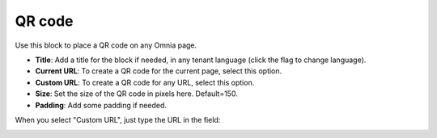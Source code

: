 QR code
=======================================

Use this block to place a QR code on any Omnia page.

.. image:: qr-code-settings-v75.png

+ **Title**: Add a title for the block if needed, in any tenant language (click the flag to change language). 
+ **Current URL**: To create a QR code for the current page, select this option.
+ **Custom URL**: To create a QR code for any URL, select this option.
+ **Size**: Set the size of the QR code in pixels here. Default=150.
+ **Padding**: Add some padding if needed.
  
When you select "Custom URL", just type the URL in the field:
  
.. image:: qr-code-custom-v75.png

